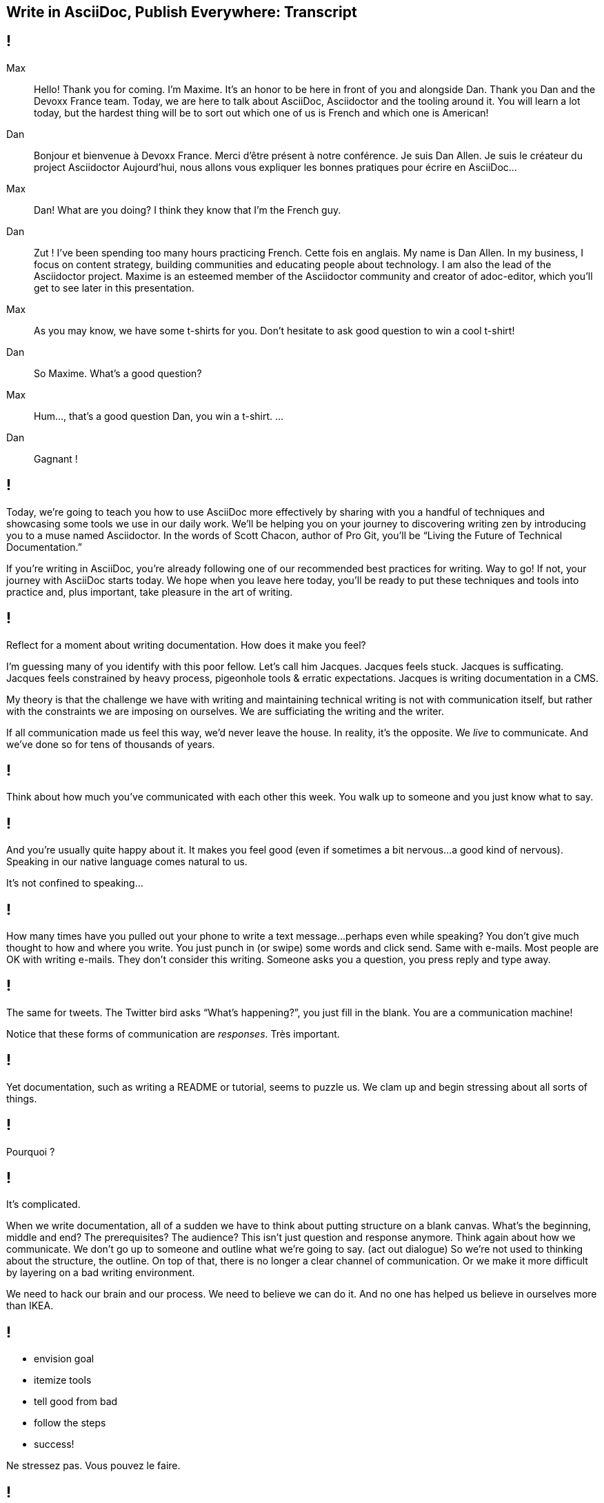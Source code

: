 == Write in AsciiDoc, Publish Everywhere: Transcript

[#title]
== !

Max::
Hello!
Thank you for coming.
I'm Maxime.
It's an honor to be here in front of you and alongside Dan.
Thank you Dan and the Devoxx France team.
Today, we are here to talk about AsciiDoc, Asciidoctor and the tooling around it.
You will learn a lot today, but the hardest thing will be to sort out which one of us is French and which one is American!
Dan::
Bonjour et bienvenue à Devoxx France.
Merci d'être présent à notre conférence.
Je suis Dan Allen.
Je suis le créateur du project Asciidoctor
Aujourd'hui, nous allons vous expliquer les bonnes pratiques pour écrire en AsciiDoc...
Max::
Dan! What are you doing?
I think they know that I'm the French guy.
Dan::
Zut !
I've been spending too many hours practicing French.
Cette fois en anglais.
My name is Dan Allen.
In my business, I focus on content strategy, building communities and educating people about technology.
I am also the lead of the Asciidoctor project.
Maxime is an esteemed member of the Asciidoctor community and creator of adoc-editor, which you'll get to see later in this presentation.
Max::
As you may know, we have some t-shirts for you.
Don't hesitate to ask good question to win a cool t-shirt!
Dan::
So Maxime.
What's a good question?
Max::
Hum..., that's a good question Dan, you win a t-shirt. 
...
Dan::
Gagnant !

[#title-continued]
== !

Today, we're going to teach you how to use AsciiDoc more effectively by sharing with you a handful of techniques and showcasing some tools we use in our daily work.
We'll be helping you on your journey to discovering writing zen by introducing you to a muse named Asciidoctor.
In the words of Scott Chacon, author of Pro Git, you'll be “Living the Future of Technical Documentation.”

If you're writing in AsciiDoc, you're already following one of our recommended best practices for writing.
Way to go!
If not, your journey with AsciiDoc starts today.
We hope when you leave here today, you'll be ready to put these techniques and tools into practice and, plus important, take pleasure in the art of writing.

[#stuck]
== !

Reflect for a moment about writing documentation.
How does it make you feel?

I'm guessing many of you identify with this poor fellow.
Let's call him Jacques.
Jacques feels stuck.
Jacques is sufficating.
Jacques feels constrained by heavy process, pigeonhole tools & erratic expectations.
Jacques is writing documentation in a CMS.

My theory is that the challenge we have with writing and maintaining technical writing is not with communication itself, but rather with the constraints we are imposing on ourselves.
We are sufficiating the writing and the writer.

If all communication made us feel this way, we'd never leave the house.
In reality, it's the opposite.
We _live_ to communicate.
And we've done so for [slow]#tens of thousands# of years.

[#greet]
== !

Think about how much you've communicated with each other this week.
You walk up to someone and you just know what to say.

[#chat]
== !

And you're usually quite happy about it.
It makes you feel good (even if sometimes a bit nervous...a good kind of nervous).
Speaking in our native language comes natural to us.

It's not confined to speaking...

[#text]
== !

How many times have you pulled out your phone to write a text message...perhaps even while speaking?
You don't give much thought to how and where you write.
You just punch in (or swipe) some words and click send.
Same with e-mails.
Most people are OK with writing e-mails.
They don't consider this writing.
Someone asks you a question, you press reply and type away.

[#tweet]
== !

The same for tweets.
The Twitter bird asks “What's happening?”, you just fill in the blank.
You are a communication machine!

// question and response
Notice that these forms of communication are _responses_.
Très important.

[#docs-puzzle]
== !

Yet documentation, such as writing a README or tutorial, seems to puzzle us.
We clam up and begin stressing about all sorts of things.

[#pourqoui]
== !

Pourquoi ?

// Writing documentation should be as simple as writing an e-mail, oui ?

[#its-complicated]
== !

It's complicated.

When we write documentation, all of a sudden we have to think about putting structure on a blank canvas.
What's the beginning, middle and end?
The prerequisites? The audience?
This isn't just question and response anymore.
Think again about how we communicate.
We don't go up to someone and outline what we're going to say.
(act out dialogue)
So we're not used to thinking about the structure, the outline.
On top of that, there is no longer a clear channel of communication.
Or we make it more difficult by layering on a bad writing environment.

We need to hack our brain and our process.
We need to believe we can do it.
And no one has helped us believe in ourselves more than IKEA.

[#houss]
== !

* envision goal
* itemize tools
* tell good from bad
* follow the steps
* success!

Ne stressez pas.
Vous pouvez le faire.

== !

Bad::
// If we wrote code like we write docs
* DocBook
// YGWYG
* WYSIWYG
Good::
// Developers love code
// Why not write docs this way?
* AsciiDoc

[#asciidoc-sample]
== !

Free your mind by writing in the closest format to thought, plain text.
Efficiently encode the information.
*Content in its purest form.*
Similar to writing on paper.
Plow away the distractions.
What's most important is that you're writing!

== !

Docs are code!
To be more successful with writing and maintaining technical documentation, we need to treat it just like code.
*We want to introduce you to a writing system that respects documentation this way.*

[#asciidoc-intro]
== !

AsciiDoc:: the syntax
+
A plain text format for writing documentation and other technical and non-technical content

Asciidoctor:: the toolchain
+
Parser + writing and publishing tools.
(50 repositories in the Asciidoctor organization on GitHub).

[#fundamentals]
== !

Fundamentals for documentation.

read:: syntax doesn't get in the way of writing
// ^ authors always say "I can finally see what I'm writing"
edit:: can clearly see the content, even without rendering
version:: most critical; absolutely essential; establishes canonical source / avoids divergence; allow you to track changes; aids workflow
share:: ad-hoc publishing; seriously low barrier to collaboration
convert:: write in AsciiDoc once, publish everywhere

[#tenets]
== !

* Concise
* Consistent
* Semantic

// Efficiently encode the (semantic) information

[#extend]
== !

Extend it!

* The AsciiDoc is made to be extended.
* AsciiDoc is an input, does not dictate an output.
* Separation of content and presentation.
* This is really where Asciidoctor comes in and shines

// example?

[#write-publish]
== !

Écrire en AsciiDoc, publier partout !

// ^ itemize formats (see http://mgreau.com/slides/websocket-asciidoctor/DevNation2014/slides.html#13.6)

[#zen-writing-techniques]
== !

We want to share with you some of the techniques we use to attain writing zen.

[#sentence-per-line]
== !

Think about how you write code.
You tend to put one statement on each line.
Anders from the Neo4j project introduced me to the power of writing documentation using one sentence per line.
This technique has single-handly transformed my writing process, and I'm eternally grateful to him.
In sentence per line, you write a paragraph like you would a bulleted list, except you drop the bullets.
Like HTML, endlines in paragraph content are insignficant in AsciiDoc, so this mode of writing is supported by default.

Benefits:
- feels natural (matches how we write code)
- localizes changes (does not cause reflow)
- easier to diff
- can easily rearrange sentences or disable sentences
- can add commentary at the sentence level (more in a bit, will see in action in adoc-editor demo)
- encourages shorter sentences (edit with a knife!)
- helps you think about what you're writing

Highly recommended.

[#use-comments]
== !

Just like code, AsciiDoc supports line and block-level comments.
This allows you to take content out of the flow either temporarily or permanently.

Once you write using sentence per line, you can use line or block comments quite effectively to try out content, swapping it in and out of place.
Michael Hunger of Neo4j referred to this as “comment-driven development”

The comment feature also makes a great notation system.

[#couch-read]
== !

The best way I've found to get a big picture view and also catch all the little errors while editing is to do what I call a couch read.
Bring up the document on your phone and read it through.
You'll find that no mistake is too small to slip through this filter.
You've also hacked your brain to be in the readers shoes, making a clear switch from producing to consuming.
Running over to your computer takes effort, so you stick with the reading.
I tend to jot down notes in a notebook while reading.

I strongly encourage you to couch read all your documents.

[#dry-attributes]
== !

* D.R.Y. = Don't repeat yourself
* catalog all URIs in one location
* make it easy to update URIs when a document moves
* don't end up with environment-specific paths
* also provides a way to add metadata and additional semantics to document
* can also use attributes to create conditional content (good for publishing multiple versions of your docs)

Recommended practices:
* qualify attribute names (like uri-, link-, etc)
* move attributes in an include file

[#includes]
== !

* chunk your content
* reuse shared content
* test code snippets

[#answer-a-question]
== !

// This is one of the arcs.
Primary brain hack is to write like you are answering a question.
Start with an outline of questions, answer those questions, then go back and change those questions to statements in the final version.

[#tools]
== !

Quick survey of some of the tools we frequently use.
There is a plethora of tools available, and growing every day.

////
* AsciiDoc @ GitHub (“It all starts with GitHub.”)
  - rich diff
  - "Edit on GitHub" button
* local live preview
  - browser extensions
  - IDE for writers
* hubpress.io
* adoc-editor.io
  - if we have time, explain a bit how it works
////

[#github]
== !

Biggest part of the tool story is AsciiDoc on GitHub.
Great for sharing content, especially in the early stages.
No formal publishing workflow needed.

[#github-diffs]
== !

Seeing what changed is essential.

[#edit-on-github]
== !

Essential for approachability is providing a clear entry point.
Nothing accomplishes this like an "Edit on GitHub" button.
Shows where the source is while at the same time showing how to propose a change to the file.
Benefits from the lightweight GitHub Flow contribution process.

// TODO need screenshot of Edit on GitHub

[#browser-live-preview]

The live preview extension for Chrome & Firefox is absolutely essential.
Based on Asciidoctor.js, a transpiled version of Asciidoctor that is the foundation of much of the tooling.
Browse to any AsciiDoc file locally or anywhere on the internet and see a rendered version of it.
(Chrome extension even features offline support)

[#ide-integration]
== !

Live preview while editing in Atom, Brackets, IntelliJ IDEA and more.
In early stages of being an true _IDE for writers_.

// break here into demo, so what follows won't be slides

[#hubpress]
== !

Easy publishing.
Focus on the content, get a beautiful result.
Core value proposition of the Asciidoctor.
Amazing what this does for your motivation to write.

[#adoc-editor]
== !

“Google Docs for AsciiDoc”
GitHub workflow is nice, but doesn't work well for real-time edits.
adoc-editor gets everyone hacking on the same version of the document, simultaneously.
Everyone gets the same live preview of the document as well.
This is definitely the future of writing.
“Pair writing”
The fact that the AsciiDoc source is just code, tools become just that, tools.
And we know from programming that tools are a developers best friend.
Now they can be a writers best friend too.

.Demo the following:
* enable hide-uri-scheme to show change in preview
* show source code highlighting

// TODO List of additional tools in tool section?

[#authors-love-asciidoctor]
== !

// TODO quotes and who's using it
